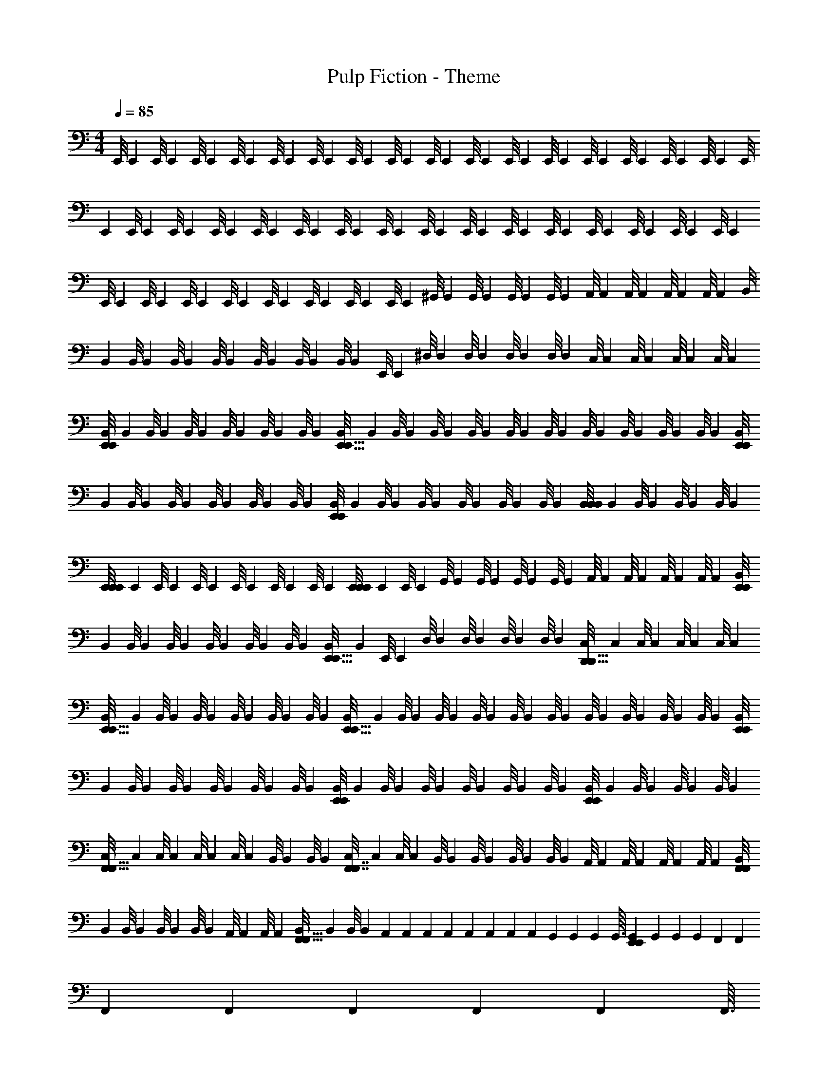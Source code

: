 X: 1
T: Pulp Fiction - Theme
Z: ABC Generated by Starbound Composer
L: 1/4
M: 4/4
Q: 1/4=85
K: C
[z/32E,,/8] [z3/32E,,25/224] [z/56E,,/8] [z3/28E,,17/126] [z/36E,,/8] [z7/72E,,29/252] [z/56E,,/8] [z3/28E,,31/224] [z/32E,,/8] [z3/32E,,25/224] [z/56E,,/8] [z3/28E,,17/126] [z/36E,,/8] [z7/72E,,29/252] [z/56E,,/8] [z3/28E,,31/224] [z/32E,,/8] [z3/32E,,25/224] [z/56E,,/8] [z3/28E,,17/126] [z/36E,,/8] [z7/72E,,29/252] [z/56E,,/8] [z3/28E,,31/224] [z/32E,,/8] [z3/32E,,25/224] [z/56E,,/8] [z3/28E,,17/126] [z/36E,,/8] [z7/72E,,29/252] [z/56E,,/8] [z3/28E,,31/224] [z/32E,,/8] [z3/32E,,25/224] [z/56E,,/8] [z3/28E,,17/126] [z/36E,,/8] [z7/72E,,29/252] [z/56E,,/8] [z3/28E,,31/224] [z/32E,,/8] [z3/32E,,25/224] [z/56E,,/8] [z3/28E,,17/126] [z/36E,,/8] [z7/72E,,29/252] [z/56E,,/8] [z3/28E,,31/224] [z/32E,,/8] [z3/32E,,25/224] [z/56E,,/8] [z3/28E,,17/126] [z/36E,,/8] [z7/72E,,29/252] [z/56E,,/8] [z3/28E,,31/224] [z/32E,,/8] [z3/32E,,25/224] [z/56E,,/8] [z3/28E,,17/126] [z/36E,,/8] [z7/72E,,29/252] [z/56E,,/8] [z3/28E,,31/224] 
[z/32E,,/8] [z3/32E,,25/224] [z/56E,,/8] [z3/28E,,17/126] [z/36E,,/8] [z7/72E,,29/252] [z/56E,,/8] [z3/28E,,31/224] [z/32E,,/8] [z3/32E,,25/224] [z/56E,,/8] [z3/28E,,17/126] [z/36E,,/8] [z7/72E,,29/252] [z/56E,,/8] [z3/28E,,31/224] [z/32^G,,/8] [z3/32G,,25/224] [z/56G,,/8] [z3/28G,,17/126] [z/36G,,/8] [z7/72G,,29/252] [z/56G,,/8] [z3/28G,,31/224] [z/32A,,/8] [z3/32A,,25/224] [z/56A,,/8] [z3/28A,,17/126] [z/36A,,/8] [z7/72A,,29/252] [z/56A,,/8] [z3/28A,,31/224] [z/32B,,/8] [z3/32B,,25/224] [z/56B,,/8] [z3/28B,,17/126] [z/36B,,/8] [z7/72B,,29/252] [z/56B,,/8] [z3/28B,,31/224] [z/32B,,/8] [z3/32B,,25/224] [z/56B,,/8] [z3/28B,,17/126] [z/36B,,/8] [z7/72B,,29/252] [z/56E,,/8] [z3/28E,,31/224] [z/32^D,/8] [z3/32D,25/224] [z/56D,/8] [z3/28D,17/126] [z/36D,/8] [z7/72D,29/252] [z/56D,/8] [z3/28D,31/224] [z/32C,/8] [z3/32C,25/224] [z/56C,/8] [z3/28C,17/126] [z/36C,/8] [z7/72C,29/252] [z/56C,/8] [z3/28C,31/224] 
[z/32B,,/8E,,9/20E,,9/20] [z3/32B,,25/224] [z/56B,,/8] [z3/28B,,17/126] [z/36B,,/8] [z7/72B,,29/252] [z/56B,,/8] [z3/28B,,31/224] [z/32B,,/8] [z3/32B,,25/224] [z/56B,,/8] [z3/28B,,17/126] [z/36B,,/8E,,13/32E,,13/32] [z7/72B,,29/252] [z/56B,,/8] [z3/28B,,31/224] [z/32B,,/8] [z3/32B,,25/224] [z/56B,,/8] [z3/28B,,17/126] [z/36B,,/8] [z7/72B,,29/252] [z/56B,,/8] [z3/28B,,31/224] [z/32B,,/8] [z3/32B,,25/224] [z/56B,,/8] [z3/28B,,17/126] [z/36B,,/8] [z7/72B,,29/252] [z/56B,,/8] [z3/28B,,31/224] [z/32B,,/8E,,5/14E,,5/14] [z3/32B,,25/224] [z/56B,,/8] [z3/28B,,17/126] [z/36B,,/8] [z7/72B,,29/252] [z/56B,,/8] [z3/28B,,31/224] [z/32B,,/8] [z3/32B,,25/224] [z/56B,,/8] [z3/28B,,17/126] [z/36B,,/8E,,23/28E,,23/28] [z7/72B,,29/252] [z/56B,,/8] [z3/28B,,31/224] [z/32B,,/8] [z3/32B,,25/224] [z/56B,,/8] [z3/28B,,17/126] [z/36B,,/8] [z7/72B,,29/252] [z/56B,,/8] [z3/28B,,31/224] [z/32B,,/8B,,19/28B,,19/28] [z3/32B,,25/224] [z/56B,,/8] [z3/28B,,17/126] [z/36B,,/8] [z7/72B,,29/252] [z/56B,,/8] [z3/28B,,31/224] 
[z/32E,,/8E,,5/12E,,5/12] [z3/32E,,25/224] [z/56E,,/8] [z3/28E,,17/126] [z/36E,,/8] [z7/72E,,29/252] [z/56E,,/8] [z3/28E,,31/224] [z/32E,,/8] [z3/32E,,25/224] [z/56E,,/8] [z3/28E,,17/126] [z/36E,,/8E,,11/28E,,11/28] [z7/72E,,29/252] [z/56E,,/8] [z3/28E,,31/224] [z/32G,,/8] [z3/32G,,25/224] [z/56G,,/8] [z3/28G,,17/126] [z/36G,,/8] [z7/72G,,29/252] [z/56G,,/8] [z3/28G,,31/224] [z/32A,,/8] [z3/32A,,25/224] [z/56A,,/8] [z3/28A,,17/126] [z/36A,,/8] [z7/72A,,29/252] [z/56A,,/8] [z3/28A,,31/224] [z/32B,,/8E,,5/14E,,5/14] [z3/32B,,25/224] [z/56B,,/8] [z3/28B,,17/126] [z/36B,,/8] [z7/72B,,29/252] [z/56B,,/8] [z3/28B,,31/224] [z/32B,,/8] [z3/32B,,25/224] [z/56B,,/8] [z3/28B,,17/126] [z/36B,,/8E,,11/16E,,11/16] [z7/72B,,29/252] [z/56E,,/8] [z3/28E,,31/224] [z/32D,/8] [z3/32D,25/224] [z/56D,/8] [z3/28D,17/126] [z/36D,/8] [z7/72D,29/252] [z/56D,/8] [z3/28D,31/224] [z/32C,/8D,,9/16D,,9/16] [z3/32C,25/224] [z/56C,/8] [z3/28C,17/126] [z/36C,/8] [z7/72C,29/252] [z/56C,/8] [z3/28C,31/224] 
[z/32B,,/8E,,15/32E,,15/32] [z3/32B,,25/224] [z/56B,,/8] [z3/28B,,17/126] [z/36B,,/8] [z7/72B,,29/252] [z/56B,,/8] [z3/28B,,31/224] [z/32B,,/8] [z3/32B,,25/224] [z/56B,,/8] [z3/28B,,17/126] [z/36B,,/8E,,13/32E,,13/32] [z7/72B,,29/252] [z/56B,,/8] [z3/28B,,31/224] [z/32B,,/8] [z3/32B,,25/224] [z/56B,,/8] [z3/28B,,17/126] [z/36B,,/8] [z7/72B,,29/252] [z/56B,,/8] [z3/28B,,31/224] [z/32B,,/8] [z3/32B,,25/224] [z/56B,,/8] [z3/28B,,17/126] [z/36B,,/8] [z7/72B,,29/252] [z/56B,,/8] [z3/28B,,31/224] [z/32B,,/8E,,11/28E,,11/28] [z3/32B,,25/224] [z/56B,,/8] [z3/28B,,17/126] [z/36B,,/8] [z7/72B,,29/252] [z/56B,,/8] [z3/28B,,31/224] [z/32B,,/8] [z3/32B,,25/224] [z/56B,,/8] [z3/28B,,17/126] [z/36B,,/8E,,/E,,/] [z7/72B,,29/252] [z/56B,,/8] [z3/28B,,31/224] [z/32B,,/8] [z3/32B,,25/224] [z/56B,,/8] [z3/28B,,17/126] [z/36B,,/8] [z7/72B,,29/252] [z/56B,,/8] [z3/28B,,31/224] [z/32B,,/8E,,5/24E,,5/24] [z3/32B,,25/224] [z/56B,,/8] [z3/28B,,17/126] [z/36B,,/8] [z7/72B,,29/252] [z/56B,,/8] [z3/28B,,31/224] 
[z/32C,/8F,,15/32F,,15/32] [z3/32C,25/224] [z/56C,/8] [z3/28C,17/126] [z/36C,/8] [z7/72C,29/252] [z/56C,/8] [z3/28C,31/224] [z/32B,,/8] [z3/32B,,25/224] [z/56B,,/8] [z3/28B,,17/126] [z/36C,/8F,,7/16F,,7/16] [z7/72C,29/252] [z/56C,/8] [z3/28C,31/224] [z/32B,,/8] [z3/32B,,25/224] [z/56B,,/8] [z3/28B,,17/126] [z/36B,,/8] [z7/72B,,29/252] [z/56B,,/8] [z3/28B,,31/224] [z/32A,,/8] [z3/32A,,25/224] [z/56A,,/8] [z3/28A,,17/126] [z/36A,,/8] [z7/72A,,29/252] [z/56A,,/8] [z3/28A,,31/224] [z/32B,,/8F,,3/7F,,3/7] [z3/32B,,25/224] [z/56B,,/8] [z3/28B,,17/126] [z/36B,,/8] [z7/72B,,29/252] [z/56B,,/8] [z3/28B,,31/224] [z/32A,,/8] [z3/32A,,25/224] [z/56A,,/8] [z3/28A,,17/126] [z/36B,,/8F,,19/32F,,19/32] [z7/72B,,29/252] [z/56B,,/8] [z3/28B,,31/224] [z/32A,,/12] [z5/96A,,17/224] [z/42A,,/12] [z5/84A,,9/112] [z/48A,,/12] [z/16A,,13/144] [z/36A,,/12] [z/18A,,5/63] [z/42G,,/12] [z5/84G,,9/112] [z/48G,,/12] [z/16G,,3/32] [z/32G,,/12E,,4/7E,,4/7] [z5/96G,,17/224] [z/42G,,/12] [z5/84G,,9/112] [z/48F,,/12] [z/16F,,13/144] [z/36F,,/12] [z/18F,,5/63] [z/42F,,/12] [z5/84F,,9/112] [z/48F,,/12] [z/16F,,3/32] 
[z/32G,,/8G,,13/24G,,13/24] [z3/32G,,25/224] [z/56G,,/8] [z3/28G,,17/126] [z/36G,,/8] [z7/72G,,29/252] [z/56G,,/8] [z3/28G,,31/224] [z/32G,,/8] [z3/32G,,25/224] [z/56G,,/8] [z3/28G,,17/126] [z/36G,,/8G,,23/36G,,23/36] [z7/72G,,29/252] [z/56G,,/8] [z3/28G,,31/224] [z/32G,,/8] [z3/32G,,25/224] [z/56G,,/8] [z3/28G,,17/126] [z/36G,,/8] [z7/72G,,29/252] [z/56G,,/8] [z3/28G,,31/224] [z/32G,,/8] [z3/32G,,25/224] [z/56G,,/8] [z3/28G,,17/126] [z/36G,,/8] [z7/72G,,29/252] [z/56G,,/8] [z3/28G,,31/224] [z/32G,,/8G,,15/32G,,15/32] [z3/32G,,25/224] [z/56G,,/8] [z3/28G,,17/126] [z/36G,,/8] [z7/72G,,29/252] [z/56G,,/8] [z3/28G,,31/224] [z/32G,,/8] [z3/32G,,25/224] [z/56G,,/8] [z3/28G,,17/126] [z/36G,,/8G,,5/4G,,5/4] [z7/72G,,29/252] [z/56G,,/8] [z3/28G,,31/224] [z/32G,,/8] [z3/32G,,25/224] [z/56G,,/8] [z3/28G,,17/126] [z/36G,,/8] [z7/72G,,29/252] [z/56G,,/8] [z3/28G,,31/224] [z/32G,,/8] [z3/32G,,25/224] [z/56G,,/8] [z3/28G,,17/126] [z/36G,,/8] [z7/72G,,29/252] [z/56G,,/8] [z3/28G,,31/224] 
[z/32C,/8F,,15/32F,,15/32] [z3/32C,25/224] [z/56C,/8] [z3/28C,17/126] [z/36C,/8] [z7/72C,29/252] [z/56C,/8] [z3/28C,31/224] [z/32B,,/8] [z3/32B,,25/224] [z/56B,,/8] [z3/28B,,17/126] [z/36C,/8F,,2/3F,,2/3] [z7/72C,29/252] [z/56C,/8] [z3/28C,31/224] [z/32B,,/8] [z3/32B,,25/224] [z/56B,,/8] [z3/28B,,17/126] [z/36B,,/8] [z7/72B,,29/252] [z/56B,,/8] [z3/28B,,31/224] [z/32A,,/8] [z3/32A,,25/224] [z/56A,,/8] [z3/28A,,17/126] [z/36A,,/8] [z7/72A,,29/252] [z/56A,,/8] [z3/28A,,31/224] [z/32B,,/8F,,/F,,/] [z3/32B,,25/224] [z/56B,,/8] [z3/28B,,17/126] [z/36B,,/8] [z7/72B,,29/252] [z/56B,,/8] [z3/28B,,31/224] [z/32A,,/8] [z3/32A,,25/224] [z/56A,,/8] [z3/28A,,17/126] [z/36B,,/8F,,9/14F,,9/14] [z7/72B,,29/252] [z/56B,,/8] [z3/28B,,31/224] [z/32A,,/12] [z5/96A,,17/224] [z/42A,,/12] [z5/84A,,9/112] [z/48A,,/12] [z/16A,,13/144] [z/36A,,/12] [z/18A,,5/63] [z/42G,,/12] [z5/84G,,9/112] [z/48G,,/12] [z/16G,,3/32] [z/32G,,/12D,,/D,,/] [z5/96G,,17/224] [z/42G,,/12] [z5/84G,,9/112] [z/48F,,/12] [z/16F,,13/144] [z/36F,,/12] [z/18F,,5/63] [z/42F,,/12] [z5/84F,,9/112] [z/48F,,/12] [z/16F,,3/32] 
[z/32E,,/8E,,9/14E,,9/14] [z3/32E,,25/224] [z/56E,,/8] [z3/28E,,17/126] [z/36E,,/8] [z7/72E,,29/252] [z/56E,,/8] [z3/28E,,31/224] [z/32E,,/8] [z3/32E,,25/224] [z/56E,,/8] [z3/28E,,17/126] [z/36E,,/8E,,9/14E,,9/14] [z7/72E,,29/252] [z/56E,,/8] [z3/28E,,31/224] [z/32E,,/8] [z3/32E,,25/224] [z/56E,,/8] [z3/28E,,17/126] [z/36E,,/8] [z7/72E,,29/252] [z/56E,,/8] [z3/28E,,31/224] [z/32E,,/8] [z3/32E,,25/224] [z/56E,,/8] [z3/28E,,17/126] [z/36E,,/8D,,7/32D,,7/32] [z7/72E,,29/252] [z/56E,,/8] [z3/28E,,31/224] [z/32E,,/8E,,17/32E,,17/32] E,,25/224 z5/14 [z/32B/8^F/8] [z3/32B25/224F25/224] [z/56_B/8=F/8] [z3/28B17/126F17/126] [z/36A/8E/8E,,19/28E,,19/28] [z7/72A29/252E29/252] [z/56^G/8^D/8] [z3/28G31/224D31/224] [z/32=G/8=D/8] [z3/32G25/224D25/224] [z/56^F/8^C/8] [z3/28F17/126C17/126] [z/36=F/8=C/8] [z7/72F29/252C29/252] [z/56E/8B,/8] [z3/28E31/224B,31/224] [z/32^D/8_B,/8] [z3/32D25/224B,25/224] [z/56=D/8A,/8] [z3/28D17/126A,17/126] [z/36^C/8^G,/8] [z7/72C29/252G,29/252] [z/56=C/8=G,/8] [z3/28C31/224G,31/224] 
[z/32E/8E,11/28E,11/28=B,/] [z3/32E25/224B,/] [z/56E/8] [z3/28E17/126] [z/36E/8] [z7/72E29/252] [z/56E/8] [z17/224E31/224] [z/32^G39/224G39/224B,135/224B,135/224] [z/32E/8E,/7E,/7E/6E/6] [z3/32E25/224] [z/56E/8] [z5/63E17/126] [z/36E,40/63E,40/63] [z/36E/8E,/4E/4E,/4E/4G3/10G3/10B,/] [z7/72E29/252B,/] [z/56E/8] [z3/28E31/224] [z/32G/8] [z3/32G25/224] [z/56G/8] [z3/28G17/126] [z/36G/8] [z7/72G29/252] [z/56G/8] [z17/224G31/224] [z/32E9/32E9/32E,5/16E,5/16B,11/32B,11/32G79/224G79/224] [z/32A/8] [z3/32A25/224] [z/56A/8] [z3/28A17/126] [z/36A/8] [z7/72A29/252] [z/56A/8] [z3/28A31/224] [z/32=B/8E,19/32E,19/32] [z3/32B25/224] [z/56B/8] [z3/28B17/126] [z/36B/8] [z7/72B29/252] [z/56B/8] [z2/35B31/224] [z/20G11/70G11/70E,29/180E,29/180E7/40E7/40B,27/140B,27/140] [z/32B/8] [z3/32B25/224] [z/56B/8] [z5/63B17/126] [z/36E,5/18E,5/18B,89/288B,89/288] [z/36B/8C7/32C7/32E/4E/4G9/32G9/32] [z/45B29/252] [z3/40E,117/160E,117/160] [z/56E/8] [z3/28E31/224] [z/32^d/8] [z3/32d25/224] [z/56d/8] [z3/28d17/126] [z/36d/8] [z7/72d29/252] [z/56d/8] [z17/224d31/224] [z/32F,,17/32F,,17/32] [z/32c/8E/4E/4G7/24G7/24E,3/10E,3/10B,5/14B,5/14] [z3/32c25/224] [z/56c/8] [z3/28c17/126] [z/36c/8] [z7/72c29/252] [z/56c/8] [z3/28c31/224] 
[z/32B/8E,,9/20E,,9/20] [z3/32B25/224] [z/56B/8] [z3/28B17/126] [z/36B/8] [z7/72B29/252] [z/56B/8] [z17/224B31/224] [z/32B,19/96B,19/96] [z/32G/8E/8G/8E/8B/8E,/7E,/7] [z3/32B25/224] [z/56B/8] [z17/224B17/126] [z/32E,/4E,/4B,31/96B,31/96] [z/36B/8E/4E/4E,,13/32E,,13/32] [z7/72B29/252G2/9G2/9] [z/56B/8] [z3/28B31/224] [z/32B/8] [z3/32B25/224] [z/56B/8] [z3/28B17/126] [z/36B/8] [z7/72B29/252] [z/56B/8] [z5/112B31/224] [z/80B,19/48B,19/48] [z/120E,3/10E,3/10] [z/24E7/24G7/24E7/24G7/24] [z/32B/8] [z3/32B25/224] [z/56B/8] [z3/28B17/126] [z/36B/8] [z7/72B29/252] [z/56B/8] [z3/28B31/224] [z/32B/8E,,5/14E,,5/14] [z3/32B25/224] [z/56B/8] [z3/28B17/126] [z/36B/8] [z7/72B29/252] [z/56B/8] [z3/28B31/224] [z/32B/8G5/32E5/32G5/32E5/32B,5/28B,5/28] [E,3/32E,3/32B25/224] [z/56B/8] [z3/28B17/126] [z/36B/8B,7/24B,7/24E,,23/28E,,23/28] [z/288B29/252E,2/9E,2/9] [z/96E7/32E7/32] [z/12G23/96G23/96] [z/56B/8] [z3/28B31/224] [z/32B/8] [z3/32B25/224] [z/56B/8] [z3/28B17/126] [z/36B/8] [z7/72B29/252] [z/56B/8] [z3/28B31/224] [z/32B/8G7/32G7/32E/4E,/4E/4E,/4B,5/16B,5/16B,,19/28B,,19/28] [z3/32B25/224] [z/56B/8] [z3/28B17/126] [z/36B/8] [z7/72B29/252] [z/56B/8] [z3/28B31/224] 
[z/32E/8E,,5/12E,,5/12] [z3/32E25/224] [z/56E/8] [z3/28E17/126] [z/36E/8] [z7/72E29/252] [z/56E/8] [z17/224E31/224] [z/32G11/96G11/96E31/224E31/224] [z/32E,3/32E,3/32E/8B,/7B,/7] [z3/32E25/224] [z/56E/8] [z5/63E17/126] [z/36E,53/288E,53/288B,41/180B,41/180] [z/36E/8E,,11/28E,,11/28] [z/288E29/252E55/288E55/288] [z3/32G17/96G17/96] [z/56E/8] [z3/28E31/224] [z/32G/8] [z3/32G25/224] [z/56G/8] [z3/28G17/126] [z/36G/8] [z7/72G29/252] [z/56G/8] [z3/28G31/224] [z/32A/8B,5/18B,5/18] [z3/32A25/224E,17/96E,17/96E3/16G3/16E3/16G3/16] [z/56A/8] [z3/28A17/126] [z/36A/8] [z7/72A29/252] [z/56A/8] [z3/28A31/224] [z/32B/8E,,5/14E,,5/14] [z3/32B25/224] [z/56B/8] [z3/28B17/126] [z/36B/8] [z7/72B29/252] [z/56B/8] [z17/224B31/224] [z/32G31/224G31/224E5/32E5/32B,39/224B,39/224] [z/32E,3/32E,3/32B/8] [z3/32B25/224] [z/56B/8] [z3/28B17/126] [z/36B/8E,5/28E,5/28B,7/32B,7/32E,,11/16E,,11/16] [z/288B29/252E31/180E31/180] [z3/32G3/16G3/16] [z/56E/8] [z3/28E31/224] [z/32d/8] [z3/32d25/224] [z/56d/8] [z3/28d17/126] [z/36d/8] [z7/72d29/252] [z/56d/8] [z3/28d31/224] [z/32c/8G5/28G5/28E,3/16E,3/16E/5E/5B,5/18B,5/18D,,9/16D,,9/16] [z3/32c25/224] [z/56c/8] [z3/28c17/126] [z/36c/8] [z7/72c29/252] [z/56c/8] [z3/28c31/224] 
[z/32B/8E,,15/32E,,15/32] [z3/32B25/224] [z/56B/8] [z3/28B17/126] [z/36B/8] [z7/72B29/252] [z/56B/8] [z17/224B31/224] [z/32G/8E,/8G/8E,/8E31/224E31/224B,5/32B,5/32] [z/32B/8] [z3/32B25/224] [z/56B/8] [z17/224B17/126] [z/288E,5/32E,5/32] [z/36B,43/252B,43/252] [z/36C/8C/8B/8G5/28G5/28E3/16E3/16E,,13/32E,,13/32] [z7/72B29/252] [z/56B/8] [z3/28B31/224] [z/32B/8] [z3/32B25/224] [z/56B/8] [z3/28B17/126] [z/36B/8] [z7/72B29/252] [z/56B/8] [z3/28B31/224] [z/32B/8E,5/28E,5/28B,/4B,/4] [z3/32B25/224E27/160E27/160G17/96G17/96] [z/56B/8] [z3/28B17/126] [z/36B/8] [z7/72B29/252] [z/56B/8] [z3/28B31/224] [z/32B/8E,,11/28E,,11/28] [z3/32B25/224] [z/56B/8] [z3/28B17/126] [z/36B/8] [z7/72B29/252] [z/56B/8] [z5/112B31/224] [z/80G7/48E7/48G7/48E7/48B,25/144B,25/144] [z/20E,17/140E,17/140] [z/32B/8] [z3/32B25/224] [z/56B/8] [z2/35B17/126] [z3/160B,43/160B,43/160] [z/288E,19/96E,19/96] [z/36E53/288E53/288] [z/36B/8G5/28G5/28E,,/E,,/] [z7/72B29/252] [z/56B/8] [z3/28B31/224] [z/32B/8] [z3/32B25/224] [z/56B/8] [z3/28B17/126] [z/36B/8] [z7/72B29/252] [z/56B/8] [z3/28B31/224] [z/32B/8E,,5/24E,,5/24E7/32E7/32G2/9G2/9] [z3/32B25/224E,3/16E,3/16B,55/288B,55/288] [z/56B/8] [z3/28B17/126] [z/36B/8] [z7/72B29/252] [z/56B/8] [z3/28B31/224] 
[z/32c/8F,,15/32F,,15/32] [z3/32c25/224] [z/56c/8] [z3/28c17/126] [z/36c/8] [z7/72c29/252] [z/56c/8] [z2/35c31/224] [z/120F7/40F7/40F,33/160F,33/160C93/160C93/160] [z/24A/6A/6] [z/32B/8] [z3/32B25/224] [z/56B/8] [z5/112B17/126] [z/32F,5/16F,5/16] [z/32A9/32A9/32F5/16F5/16] [z/36c/8F,,7/16F,,7/16] [z7/72c29/252] [z/56c/8] [z3/28c31/224] [z/32B/8] [z3/32B25/224] [z/56B/8] [z3/28B17/126] [z/36B/8] [z7/72B29/252] [z/56B/8] [z2/35B31/224] [z/120F3/10F3/10C53/160C53/160] [z/24F,7/24F,7/24A23/72A23/72] [z/32A/8] [z3/32A25/224] [z/56A/8] [z3/28A17/126] [z/36A/8] [z7/72A29/252] [z/56A/8] [z3/28A31/224] [z/32B/8F,,3/7F,,3/7] [z3/32B25/224] [z/56B/8] [z3/28B17/126] [z/36B/8] [z7/72B29/252] [z/56B/8] [z3/28B31/224] [z/32A/8F/6F/6C5/28A5/28C5/28A5/28] [z3/32A25/224F,5/32F,5/32] [z/56A/8] [z3/28A17/126] [z/36B/8C11/32C11/32F,5/14F,5/14F,,19/32F,,19/32] [z/288B29/252] [z/96F65/224F65/224] [z/12A47/168A47/168] [z/56B/8] [z3/28B31/224] [z/32A/12] [z5/96A17/224] [z/42A/12] [z5/84A9/112] [z/48A/12] [z/16A13/144] [z/36A/12] [z/18A5/63] [z/42G/12] [z5/84G9/112] [z/48G/12] [z/16G3/32] [z/32G/12F7/24F7/24C9/28C9/28E,,4/7E,,4/7] [z5/96G17/224A9/32A9/32F,29/96F,29/96] [z/42G/12] [z5/84G9/112] [z/48F/12] [z/16F13/144] [z/36F/12] [z/18F5/63] [z/42F/12] [z5/84F9/112] [z/48F/12] [z/16F3/32] 
[z/32G/8G,,13/24G,,13/24] [z3/32G25/224] [z/56G/8] [z3/28G17/126] [z/36G/8] [z7/72G29/252] [z/56G/8] [z11/168G31/224] [z/96B19/96B19/96E13/24E13/24] [z/32G41/288G41/288E,3/16E,3/16B,93/160B,93/160] [z/32G/8] [z3/32G25/224] [z/56G/8] [z2/35G17/126] [z3/160E,43/160E,43/160] [z/288B/4B/4] [z/36G5/18G5/18] [z/36G/8G,,23/36G,,23/36] [z7/72G29/252] [z/56G/8] [z3/28G31/224] [z/32G/8] [z3/32G25/224] [z/56G/8] [z3/28G17/126] [z/36G/8] [z7/72G29/252] [z/56G/8] [z17/224G31/224] [z/32E5/16E5/16E,11/32G11/32E,11/32G11/32B,87/224B,87/224] [z/32G/8] [z3/32G25/224] [z/56G/8] [z3/28G17/126] [z/36G/8] [z7/72G29/252] [z/56G/8] [z3/28G31/224] [z/32G/8G,,15/32G,,15/32] [z3/32G25/224] [z/56G/8] [z3/28G17/126] [z/36G/8] [z7/72G29/252] [z/56G/8] [z11/168G31/224] [z/96E31/168G31/168E31/168G31/168B,5/24B,5/24] [z/32E,39/224E,39/224] [z/32G/8] [z3/32G25/224] [z/56G/8] [z5/63G17/126] [z/36B,97/252B,97/252] [z/36G/8E,9/32E,9/32E7/24E7/24G/3G/3G,,5/4G,,5/4] [z7/72G29/252] [z/56G/8] [z3/28G31/224] [z/32G/8] [z3/32G25/224] [z/56G/8] [z3/28G17/126] [z/36G/8] [z7/72G29/252] [z/56G/8] [z17/224G31/224] [z/32B,87/224B,87/224G13/32G13/32E121/288E121/288] [z/32G/8E,5/14E,5/14] [z3/32G25/224] [z/56G/8] [z3/28G17/126] [z/36G/8] [z7/72G29/252] [z/56G/8] [z3/28G31/224] 
[z/32c/8F,,15/32F,,15/32] [z3/32c25/224] [z/56c/8] [z3/28c17/126] [z/36c/8] [z7/72c29/252] [z/56c/8] [z2/35c31/224] [z/120F7/40F7/40F,33/160F,33/160C93/160C93/160] [z/24A/6A/6] [z/32B/8] [z3/32B25/224] [z/56B/8] [z5/112B17/126] [z/32F,5/16F,5/16] [z/32A9/32A9/32F5/16F5/16] [z/36c/8F,,2/3F,,2/3] [z7/72c29/252] [z/56c/8] [z3/28c31/224] [z/32B/8] [z3/32B25/224] [z/56B/8] [z3/28B17/126] [z/36B/8] [z7/72B29/252] [z/56B/8] [z2/35B31/224] [z/120F3/10F3/10C53/160C53/160] [z/24F,7/24F,7/24A23/72A23/72] [z/32A/8] [z3/32A25/224] [z/56A/8] [z3/28A17/126] [z/36A/8] [z7/72A29/252] [z/56A/8] [z3/28A31/224] [z/32B/8F,,/F,,/] [z3/32B25/224] [z/56B/8] [z3/28B17/126] [z/36B/8] [z7/72B29/252] [z/56B/8] [z3/28B31/224] [z/32A/8F/6F/6C5/28A5/28C5/28A5/28] [z3/32A25/224F,5/32F,5/32] [z/56A/8] [z3/28A17/126] [z/36B/8C11/32C11/32F,5/14F,5/14F,,9/14F,,9/14] [z/288B29/252] [z/96F65/224F65/224] [z/12A47/168A47/168] [z/56B/8] [z3/28B31/224] [z/32A/12] [z5/96A17/224] [z/42A/12] [z5/84A9/112] [z/48A/12] [z/16A13/144] [z/36A/12] [z/18A5/63] [z/42G/12] [z5/84G9/112] [z/48G/12] [z/16G3/32] [z/32G/12F7/24F7/24C9/28C9/28D,,/D,,/] [z5/96G17/224A9/32A9/32F,29/96F,29/96] [z/42G/12] [z5/84G9/112] [z/48F/12] [z/16F13/144] [z/36F/12] [z/18F5/63] [z/42F/12] [z5/84F9/112] [z/48F/12] [z/16F3/32] 
[z/32E,,9/14E,,9/14E3B,3] [z41/96E3B,3] [z/96B19/96B19/96E13/24E13/24] [G41/288G41/288E,3/16E,3/16B,93/160B,93/160] z4/45 [z3/160E,43/160E,43/160] [z/288B/4B/4] [z/36G5/18G5/18] [E,,9/14E,,9/14] z17/224 [z9/32E5/16E5/16E,11/32G11/32E,11/32G11/32B,87/224B,87/224] [D,,7/32D,,7/32] z/32 [z/4E,,17/32E,,17/32] [z5/24E9/28] [z/96E31/168G31/168E31/168G31/168B,5/24B,5/24] [z/32E,39/224E,39/224] [z2/9^D7/24] [z/36B,97/252B,97/252] [E/4E,9/32E,9/32E7/24E7/24G/3G/3E,,19/28E,,19/28] [z/4F5/14] ^F7/32 [z/32B,87/224B,87/224G13/32G13/32E121/288E121/288] [z/4=G/3E,5/14E,5/14] ^G7/32 z/32 
[A,,5/12A,,5/12A24/7] z/12 [A5/32A5/32A,11/20A,11/20E19/32E19/32] z3/32 [A9/32A9/32A,,17/36A,,17/36] z15/32 [A,/3A/3A,/3A/3E5/14E5/14] z/6 [z/A,,13/24A,,13/24] [E/6E/6A5/28A5/28A,/A,/] z/12 [E/4E/4A5/16A5/16A,,7/10A,,7/10] z/ [z/4A9/32A9/32A,9/28A,9/28E/3E/3G11/32B,,9/14B,,9/14] [z/4A9/32] 
[=G,,9/20G,,9/20B7/] z/20 [=D5/28D5/28=G3/16G3/16G,/G,/] z/14 [D/4D/4G9/32G9/32G,,5/14G,,5/14] z/ [G,5/18G5/18G,5/18G5/18D7/24D7/24] z2/9 [G,,5/14G,,5/14] z/7 [G/6G/6D5/28D5/28G,5/24G,5/24] z/12 [G,9/32D9/32G,9/32D9/32G5/16G5/16G,,27/32G,,27/32] z15/32 [C,/4C,/4D5/18D5/18G7/24G7/24A5/16G,9/28G,9/28=D,5/14D,5/14] [z/4B9/32] 
[z/F,,11/20F,,11/20c3/] [=F5/32F5/32A/6A/6C/5C/5F,17/32F,17/32] z3/32 [F9/32A9/32F9/32A9/32C7/24C7/24F,,13/36F,,13/36] z15/32 [z/4F,5/16F5/16F,5/16F5/16B/3A/3A/3C11/32C11/32] [z/4c11/32] [F,,11/28F,,11/28d45/32] z3/28 [F,/7F/7F,/7F/7C5/32C5/32A/6A/6] z3/28 [F/3A/3F/3A/3F,11/32C11/32F,11/32C11/32F,,2/3F,,2/3] z5/12 [F/4F/4C7/24C7/24A3/10F,3/10A3/10F,3/10D,,7/12D,,7/12d11/18] z/4 
[E,,/E,,/e79/20] [^G/5G/5E,4/7E,4/7E5/8E5/8B,21/32B,21/32] z/20 [G3/10G3/10E,,/E,,/] z9/20 [E,11/32E,11/32G5/14G5/14E7/18E7/18B,9/20B,9/20] z5/32 [E,,15/32E,,15/32] z/32 [E5/28E,5/28E5/28E,5/28G5/24G5/24B,17/28B,17/28] z/14 [E/4E,/4E/4E,/4G5/16G5/16E,,19/32E,,19/32] z/ [E,7/24E,7/24G9/28B,9/28G9/28B,9/28E/3E/3] z5/24 
[z/4F,,11/28F,,11/28] [z/4f/3] [F5/32F5/32A/6A/6C/5C/5e/3F,17/32F,17/32] z3/32 [z/4F9/32A9/32F9/32A9/32C7/24C7/24f/3F,,9/16F,,9/16] [z/e9/16] [F,5/16F5/16F,5/16F5/16A/3A/3C11/32C11/32=d17/32] z3/16 [F,,11/24F,,11/24e/] z/24 [F,/7F/7F,/7F/7C5/32C5/32A/6A/6d/3] z3/28 [z/4e9/28F/3A/3F/3A/3F,11/32C11/32F,11/32C11/32F,,5/8F,,5/8] [z/d2/3] [z/6F/4F/4C7/24C7/24A3/10F,3/10A3/10F,3/10^C,,11/20C,,11/20] c/3 
[E,,7/16E,,7/16B115/32] z/16 [G/5G/5E,4/7E,4/7E5/8E5/8B,21/32B,21/32] z/20 [G3/10G3/10E,,3/8E,,3/8] z9/20 [z/4E,11/32E,11/32G5/14G5/14E7/18E7/18B,9/20B,9/20] [D,,3/16D,,3/16] z/16 [E,,5/12E,,5/12] z/12 [E5/28E,5/28E5/28E,5/28G5/24G5/24B,17/28B,17/28] z/14 [E/4E,/4E/4E,/4G5/16G5/16E,,11/24E,,11/24] z/ [E,7/24E,7/24G9/28B,9/28G9/28B,9/28E/3E/3] z5/24 
[F,,5/12F,,5/12c/] z/12 [F5/32F5/32A/6A/6C/5C/5B5/16F,17/32F,17/32] z3/32 [z/4F9/32A9/32F9/32A9/32C7/24C7/24c3/10F,,5/8F,,5/8] [z/B4/7] [F,5/16F5/16F,5/16F5/16A/3A/3C11/32C11/32A19/32] z3/16 [^F,,/5F,,/5B15/32=F,,17/32F,,17/32] z3/10 [F,/7F/7F,/7F/7C5/32C5/32A/6A/6A3/8] z3/28 [z/4F/3A/3F/3A/3F,11/32C11/32F,11/32C11/32B5/14F,,17/24F,,17/24] [z/3A15/32] [z/6G7/12] [z/6F/4F/4C7/24C7/24A3/10F,3/10A3/10F,3/10D,,9/20D,,9/20] [z/3F41/96] 
[E,,/E,,/] [G/5G/5E,4/7E,4/7E5/8E5/8B,21/32B,21/32] z/20 [G3/10G3/10E,,/E,,/] z9/20 [E,11/32E,11/32G5/14G5/14E7/18E7/18B,9/20B,9/20] z5/32 [z/4E,,7/16E,,7/16] E/12 z/6 [E5/28E,5/28E5/28E,5/28G5/24G5/24^D7/24B,17/28B,17/28] z/14 [E/4E/4E,/4E/4E,/4G5/16G5/16E,,17/28E,,17/28] [z/4F5/14] ^F7/32 z/32 [z/4E,,5/18E,,5/18E,7/24E,7/24G9/28B,9/28G9/28B,9/28=G/3E/3E/3] ^G7/32 z/32 
[z/32A,,/8A] [z3/32A,,25/224] [z/56A,,/8] [z3/28A,,17/126] [z/36A,,/8] [z7/72A,,29/252] [z/56A,,/8] [z3/28A,,31/224] [z/32A,,/8] [z3/32A,,25/224] [z/56A,,/8] [z3/28A,,17/126] [z/36A,,/8] [z7/72A,,29/252] [z/56A,,/8] [z3/28A,,31/224] [z/32A,,/8] [z3/32A,,25/224] [z/56A,,/8] [z3/28A,,17/126] [z/36A,,/8] [z7/72A,,29/252] [z/56A,,/8] [z3/28A,,31/224] [z/32A,,/8] [z3/32A,,25/224] [z/56A,,/8] [z3/28A,,17/126] [z/36A,,/8] [z7/72A,,29/252] [z/56A,,/8] [z3/28A,,31/224] [z/32A,,/8] [z3/32A,,25/224] [z/56A,,/8] [z3/28A,,17/126] [z/36A,,/8] [z7/72A,,29/252] [z/56A,,/8] [z3/28A,,31/224] [z/32A,,/8] [z3/32A,,25/224] [z/56A,,/8] [z3/28A,,17/126] [z/36A,,/8] [z7/72A,,29/252] [z/56A,,/8] [z3/28A,,31/224] [z/32A,,/8] [z3/32A,,25/224] [z/56A,,/8] [z3/28A,,17/126] [z/36A,,/8] [z7/72A,,29/252] [z/56A,,/8] [z3/28A,,31/224] [z/32^G,,/8] [z3/32G,,25/224] [z/56G,,/8] [z3/28G,,17/126] [z/36A,,/8] [z7/72A,,29/252] [z/56A,,/8] [z3/28A,,31/224] 
[z/32B,,/8] [z3/32B,,25/224] [z/56B,,/8] [z3/28B,,17/126] [z/36B,,/8] [z7/72B,,29/252] [z/56B,,/8] [z3/28B,,31/224] [z/32B,,/8] [z3/32B,,25/224] [z/56B,,/8] [z3/28B,,17/126] [z/36B,,/8] [z7/72B,,29/252] [z/56B,,/8] [z3/28B,,31/224] [z/32B,,/8] [z3/32B,,25/224] [z/56B,,/8] [z3/28B,,17/126] [z/36B,,/8] [z7/72B,,29/252] [z/56B,,/8] [z3/28B,,31/224] [z/32B,,/8] [z3/32B,,25/224] [z/56B,,/8] [z3/28B,,17/126] [z/36B,,/8] [z7/72B,,29/252] [z/56B,,/8] [z3/28B,,31/224] [z/32B,,/8] [z3/32B,,25/224] [z/56B,,/8] [z3/28B,,17/126] [z/36B,,/8] [z7/72B,,29/252] [z/56B,,/8] [z3/28B,,31/224] [z/32B,,/8] [z3/32B,,25/224] [z/56B,,/8] [z3/28B,,17/126] [z/36B,,/8] [z7/72B,,29/252] [z/56B,,/8] [z3/28B,,31/224] [z/32B,,/8] [z3/32B,,25/224] [z/56B,,/8] [z3/28B,,17/126] [z/36B,,/8] [z7/72B,,29/252] [z/56B,,/8] [z3/28B,,31/224] [z/32A,,/8] [z3/32A,,25/224] [z/56A,,/8] [z3/28A,,17/126] [z/36B,,/8] [z7/72B,,29/252] [z/56B,,/8] [z3/28B,,31/224] 
[z/32C,/8] [z3/32C,25/224] [z/56C,/8] [z3/28C,17/126] [z/36C,/8] [z7/72C,29/252] [z/56C,/8] [z3/28C,31/224] [z/32C,/8] [z3/32C,25/224] [z/56C,/8] [z3/28C,17/126] [z/36C,/8] [z7/72C,29/252] [z/56C,/8] [z3/28C,31/224] [z/32C,/8] [z3/32C,25/224] [z/56C,/8] [z3/28C,17/126] [z/36C,/8] [z7/72C,29/252] [z/56C,/8] [z3/28C,31/224] [z/32B,,/8] [z3/32B,,25/224] [z/56B,,/8] [z3/28B,,17/126] [z/36C,/8] [z7/72C,29/252] [z/56C,/8] [z3/28C,31/224] [z/32^D,/8] [z3/32D,25/224] [z/56D,/8] [z3/28D,17/126] [z/36D,/8] [z7/72D,29/252] [z/56D,/8] [z3/28D,31/224] [z/32D,/8] [z3/32D,25/224] [z/56D,/8] [z3/28D,17/126] [z/36D,/8] [z7/72D,29/252] [z/56D,/8] [z3/28D,31/224] [z/32D,/8] [z3/32D,25/224] [z/56D,/8] [z3/28D,17/126] [z/36D,/8] [z7/72D,29/252] [z/56D,/8] [z3/28D,31/224] [z/32B,,/8] [z3/32B,,25/224] [z/56B,,/8] [z3/28B,,17/126] [z/36B,,/8] [z7/72B,,29/252] [z/56B,,/8] [z3/28B,,31/224] 
[z/32E,/8E,,/E,,/] [z3/32E,25/224] [z/56E,/8] [z3/28E,17/126] [z/36E,/8] [z7/72E,29/252] [z/56E,/8] [z3/28E,31/224] [z/32E,/8G/5G/5E,4/7E,4/7E5/8E5/8B,21/32B,21/32] [z3/32E,25/224] [z/56E,/8] [z3/28E,17/126] [z/36E,/8G3/10G3/10E,,/E,,/] [z7/72E,29/252] [z/56E,/8] [z3/28E,31/224] [z/32E,/8] [z3/32E,25/224] [z/56E,/8] [z3/28E,17/126] [z/36E,/8] [z7/72E,29/252] [z/56E,/8] [z3/28E,31/224] [z/32E,/8E,11/32E,11/32G5/14G5/14E7/18E7/18B,9/20B,9/20] [z3/32E,25/224] [z/56E,/8] [z3/28E,17/126] [z/36E,/8] [z7/72E,29/252] [z/56E,/8] [z3/28E,31/224] [z/32E,/8E,,15/32E,,15/32] [z3/32E,25/224] [z/56E,/8] [z3/28E,17/126] [z/36E,/8] [z7/72E,29/252] [z/56E,/8] [z3/28E,31/224] [z/32E,/8E5/28E,5/28E5/28E,5/28G5/24G5/24B,17/28B,17/28] [z3/32E,25/224] [z/56E,/8] [z3/28E,17/126] [z/36E,/8E/4E,/4E/4E,/4G5/16G5/16E,,19/32E,,19/32] [z7/72E,29/252] [z/56E,/8] [z3/28E,31/224] [z/32E,/8] [z3/32E,25/224] [z/56E,/8] [z3/28E,17/126] [z/36E,/8] [z7/72E,29/252] [z/56E,/8] [z3/28E,31/224] [z/32E,/8E,7/24E,7/24G9/28B,9/28G9/28B,9/28E/3E/3] [z3/32E,25/224] [z/56E,/8] [z3/28E,17/126] [z/36E,/8] [z7/72E,29/252] [z/56E,/8] [z3/28E,31/224] 
[z/32F,/8F,,11/28F,,11/28] [z3/32F,25/224] [z/56F,/8] [z3/28F,17/126] [z/36F,/8] [z7/72F,29/252] [z/56F,/8] [z3/28F,31/224] [z/32E,/8=F5/32F5/32A/6A/6C/5C/5F,17/32F,17/32] [z3/32E,25/224] [z/56E,/8] [z3/28E,17/126] [z/36F,/8F9/32A9/32F9/32A9/32C7/24C7/24F,,9/16F,,9/16] [z7/72F,29/252] [z/56F,/8] [z3/28F,31/224] [z/32E,/8] [z3/32E,25/224] [z/56E,/8] [z3/28E,17/126] [z/36E,/8] [z7/72E,29/252] [z/56E,/8] [z3/28E,31/224] [z/32=D,/8F,5/16F5/16F,5/16F5/16A/3A/3C11/32C11/32] [z3/32D,25/224] [z/56D,/8] [z3/28D,17/126] [z/36D,/8] [z7/72D,29/252] [z/56D,/8] [z3/28D,31/224] [z/32E,/8F,,11/24F,,11/24] [z3/32E,25/224] [z/56E,/8] [z3/28E,17/126] [z/36E,/8] [z7/72E,29/252] [z/56E,/8] [z3/28E,31/224] [z/32D,/8F,/7F/7F,/7F/7C5/32C5/32A/6A/6] [z3/32D,25/224] [z/56D,/8] [z3/28D,17/126] [z/36E,/8F/3A/3F/3A/3F,11/32C11/32F,11/32C11/32F,,5/8F,,5/8] [z7/72E,29/252] [z/56E,/8] [z3/28E,31/224] [z/32D,/8] [z3/32D,25/224] [z/56D,/8] [z3/28D,17/126] [z/36D,/8] [z7/72D,29/252] [z/56D,/8] [z3/28D,31/224] [z/32C,/8F/4F/4C7/24C7/24A3/10F,3/10A3/10F,3/10C,,11/20C,,11/20] [z3/32C,25/224] [z/56C,/8] [z3/28C,17/126] [z/36C,/8] [z7/72C,29/252] [z/56C,/8] [z3/28C,31/224] 
[z/32B,,/8E,,7/16E,,7/16] [z3/32B,,25/224] [z/56B,,/8] [z3/28B,,17/126] [z/36B,,/8] [z7/72B,,29/252] [z/56B,,/8] [z3/28B,,31/224] [z/32B,,/8G/5G/5E,4/7E,4/7E5/8E5/8B,21/32B,21/32] [z3/32B,,25/224] [z/56B,,/8] [z3/28B,,17/126] [z/36B,,/8G3/10G3/10E,,3/8E,,3/8] [z7/72B,,29/252] [z/56B,,/8] [z3/28B,,31/224] [z/32B,,/8] [z3/32B,,25/224] [z/56B,,/8] [z3/28B,,17/126] [z/36B,,/8] [z7/72B,,29/252] [z/56B,,/8] [z3/28B,,31/224] [z/32B,,/8E,11/32E,11/32G5/14G5/14E7/18E7/18B,9/20B,9/20] [z3/32B,,25/224] [z/56B,,/8] [z3/28B,,17/126] [z/36B,,/8D,,3/16D,,3/16] [z7/72B,,29/252] [z/56B,,/8] [z3/28B,,31/224] [z/32B,,/8E,,5/12E,,5/12] [z3/32B,,25/224] [z/56B,,/8] [z3/28B,,17/126] [z/36B,,/8] [z7/72B,,29/252] [z/56B,,/8] [z3/28B,,31/224] [z/32B,,/8E5/28E,5/28E5/28E,5/28G5/24G5/24B,17/28B,17/28] [z3/32B,,25/224] [z/56B,,/8] [z3/28B,,17/126] [z/36B,,/8E/4E,/4E/4E,/4G5/16G5/16E,,11/24E,,11/24] [z7/72B,,29/252] [z/56B,,/8] [z3/28B,,31/224] [z/32B,,/8] [z3/32B,,25/224] [z/56B,,/8] [z3/28B,,17/126] [z/36B,,/8] [z7/72B,,29/252] [z/56B,,/8] [z3/28B,,31/224] [z/32B,,/8E,7/24E,7/24G9/28B,9/28G9/28B,9/28E/3E/3] [z3/32B,,25/224] [z/56B,,/8] [z3/28B,,17/126] [z/36B,,/8] [z7/72B,,29/252] [z/56B,,/8] [z3/28B,,31/224] 
[z/32C,/8F,,5/12F,,5/12] [z3/32C,25/224] [z/56C,/8] [z3/28C,17/126] [z/36C,/8] [z7/72C,29/252] [z/56C,/8] [z3/28C,31/224] [z/32B,,/8F5/32F5/32A/6A/6C/5C/5F,17/32F,17/32] [z3/32B,,25/224] [z/56B,,/8] [z3/28B,,17/126] [z/36C,/8F9/32A9/32F9/32A9/32C7/24C7/24F,,5/8F,,5/8] [z7/72C,29/252] [z/56C,/8] [z3/28C,31/224] [z/32B,,/8] [z3/32B,,25/224] [z/56B,,/8] [z3/28B,,17/126] [z/36B,,/8] [z7/72B,,29/252] [z/56B,,/8] [z3/28B,,31/224] [z/32A,,/8F,5/16F5/16F,5/16F5/16A/3A/3C11/32C11/32] [z3/32A,,25/224] [z/56A,,/8] [z3/28A,,17/126] [z/36A,,/8] [z7/72A,,29/252] [z/56A,,/8] [z3/28A,,31/224] [z/32B,,/8^F,,/5F,,/5=F,,17/32F,,17/32] [z3/32B,,25/224] [z/56B,,/8] [z3/28B,,17/126] [z/36B,,/8] [z7/72B,,29/252] [z/56B,,/8] [z3/28B,,31/224] [z/32A,,/8F,/7F/7F,/7F/7C5/32C5/32A/6A/6] [z3/32A,,25/224] [z/56A,,/8] [z3/28A,,17/126] [z/36B,,/8F/3A/3F/3A/3F,11/32C11/32F,11/32C11/32F,,17/24F,,17/24] [z7/72B,,29/252] [z/56B,,/8] [z3/28B,,31/224] [z/32A,,17/32] [z29/96A,,83/160] [z/42G,,7/15] [z/7G,,13/28] [z/6F/4F/4C7/24C7/24A3/10F,3/10A3/10F,3/10D,,9/20D,,9/20] [z/48F,,5/12] [z5/16F,,47/112] 
[z/32e'/8E,,/E,,/E,,67/18] [z3/32E,,119/32] c'/8 b/8 ^g/8 [e'/8G/5G/5E,4/7E,4/7E5/8E5/8B,21/32B,21/32] c'/8 [b/8G3/10G3/10E,,/E,,/] g/8 e'/8 c'/8 b/8 g/8 [e'/8E,11/32E,11/32G5/14G5/14E7/18E7/18B,9/20B,9/20] c'/8 b/8 g/8 [e'/8E,,7/16E,,7/16] c'/8 b/8 g/8 [e'/8E5/28E,5/28E5/28E,5/28G5/24G5/24B,17/28B,17/28] c'/8 [b/8E/4E,/4E/4E,/4G5/16G5/16E,,17/28E,,17/28] g/8 e'/8 c'/8 b/8 g/8 [e'/8E,,5/18E,,5/18E,7/24E,7/24G9/28B,9/28G9/28B,9/28E/3E/3] c'/8 b/8 g/8 
[e'/8E,,5/12E,,5/12E,7/12E,7/12] c'/8 b/8 g/8 [e'/8E,,/7E,,/7B,/6E/6G/6B,/6E/6G/6] c'/8 [b/8G9/32E9/32G9/32E9/32B,/3E,/3B,/3E,/3E,,5/12E,,5/12] g/8 e'/8 c'/8 [b/8E,,3/16E,,3/16] g/8 [e'/8E,,/4E,,/4E3/10E3/10G5/16G5/16E,11/32E,11/32B,7/16B,7/16] c'/8 [b/8F,,9/32F,,9/32] g/8 [e'/8E,17/32E,17/32] c'/8 b/8 g/8 [E,,/32E,,/32e'/8G3/16E3/16G3/16E3/16B,5/24B,5/24] z3/32 c'/8 [b/8G/4G/4E9/32E9/32E,7/24E,7/24B,13/36B,13/36] g/8 e'/8 c'/8 [b/8E,,5/32E,,5/32] g/8 [e'/8E,,/4E,,/4E,9/28E,9/28G3/7G3/7E7/16E7/16B,17/32B,17/32] c'/8 [b/8D,,/4D,,/4] g/8 
[e'/8E,,/E,,/E,11/20E,11/20] c'/8 b/8 g/8 [e'/8E,,/7B,/7G/7E/7B,/7G/7E/7E,,/7] c'/8 [b/8E/4E/4G9/32G9/32E,,3/10E,,3/10B,19/36B,19/36] g/8 e'/8 c'/8 [b/8E,,/7E,,/7] g/8 [e'/8E,,5/28E,,5/28E/4E/4G7/24G7/24E,9/28E,9/28B,5/12B,5/12] c'/8 [b/8D,,/5D,,/5] g/8 [E,,15/32E,,15/32e'/] z/32 [E,,/8E/8E/8E,,/8G/7G/7B,3/16B,3/16] z/8 [E,/36E,/36E,,7/32E7/32E7/32E,,7/32G9/32G9/32B,5/14B,5/14] z17/36 [E,,5/28E,,5/28] z/14 [E,,5/24E,,5/24E/4E/4B,11/32B,11/32G5/14E,5/14G5/14E,5/14] z/24 [F,,/4F,,/4] 
[E,,7/16E,,7/16E,19/32E,19/32] z/16 [E/7E/7E,,5/28B,5/28G5/28B,5/28G5/28E,,5/28] z3/28 [E,,5/24E,,5/24E7/32E7/32G9/32G9/32B,5/14E,5/14B,5/14E,5/14] z7/24 [E,,3/16E,,3/16] z/16 [E7/32E7/32E,,/4E,,/4G3/10G3/10B,5/14B,5/14E,11/28E,11/28] z/32 [D,,7/32D,,7/32] z/32 [E,,7/18E,,7/18E,19/32E,19/32] z/9 [E,,/6E/6E/6E,,/6G/5B,/5G/5B,/5] z/12 [E7/32E7/32E,,/4E,,/4G9/32G9/32E,13/36E,13/36B,3/8B,3/8] z9/32 [z/36B,/7E5/32E,,/6E,,/6] [B,5/36E19/126] z/12 [z/32E/7E,,2/9E,,2/9E/4B,/4G/4E/4B,/4G/4E,9/32E,9/32B,/] [E13/96B,15/32] z/12 [z/36E/8F,,/6F,,/6] E29/252 z3/28 
[z/32E/8E,11/28E,11/28B,/] [z3/32E25/224B,/] [z/56E/8] [z3/28E17/126] [z/36E/8] [z7/72E29/252] [z/56E/8] [z17/224E31/224] [z/32G39/224G39/224B,135/224B,135/224] [z/32E/8E,/7E,/7E/6E/6] [z3/32E25/224] [z/56E/8] [z5/63E17/126] [z/36E,40/63E,40/63] [z/36E/8E,/4E/4E,/4E/4G3/10G3/10B,/] [z7/72E29/252B,/] [z/56E/8] [z3/28E31/224] [z/32G/8] [z3/32G25/224] [z/56G/8] [z3/28G17/126] [z/36G/8] [z7/72G29/252] [z/56G/8] [z17/224G31/224] [z/32E9/32E9/32E,5/16E,5/16B,11/32B,11/32G79/224G79/224] [z/32A/8] [z3/32A25/224] [z/56A/8] [z3/28A17/126] [z/36A/8] [z7/72A29/252] [z/56A/8] [z3/28A31/224] [z/32B/8E,19/32E,19/32] [z3/32B25/224] [z/56B/8] [z3/28B17/126] [z/36B/8] [z7/72B29/252] [z/56B/8] [z2/35B31/224] [z/20G11/70G11/70E,29/180E,29/180E7/40E7/40B,27/140B,27/140] [z/32B/8] [z3/32B25/224] [z/56B/8] [z5/63B17/126] [z/36E,5/18E,5/18B,89/288B,89/288] [z/36B/8C7/32C7/32E/4E/4G9/32G9/32] [z/45B29/252] [z3/40E,117/160E,117/160] [z/56E/8] [z3/28E31/224] [z/32^d/8] [z3/32d25/224] [z/56d/8] [z3/28d17/126] [z/36d/8] [z7/72d29/252] [z/56d/8] [z17/224d31/224] [z/32F,,17/32F,,17/32] [z/32c/8E/4E/4G7/24G7/24E,3/10E,3/10B,5/14B,5/14] [z3/32c25/224] [z/56c/8] [z3/28c17/126] [z/36c/8] [z7/72c29/252] [z/56c/8] [z3/28c31/224] 
[z/32B/8E,,9/20E,,9/20] [z3/32B25/224] [z/56B/8] [z3/28B17/126] [z/36B/8] [z7/72B29/252] [z/56B/8] [z17/224B31/224] [z/32B,19/96B,19/96] [z/32G/8E/8G/8E/8B/8E,/7E,/7] [z3/32B25/224] [z/56B/8] [z17/224B17/126] [z/32E,/4E,/4B,31/96B,31/96] [z/36B/8E/4E/4E,,13/32E,,13/32] [z7/72B29/252G2/9G2/9] [z/56B/8] [z3/28B31/224] [z/32E,/16B/8] [z/32B25/224] ^G,/16 [z/56A,/16B/8] [z5/112B17/126] B,/16 [z/36E/16B/8] [z5/144B29/252] F/16 [z/56G/16B/8] [z5/112B31/224] [z/80A/16B,19/48B,19/48] [z/120E,3/10E,3/10] [z/24E7/24G7/24E7/24G7/24] [z/32B/16B/8] [z/32B25/224] e/16 [z/56f/16B/8] [z5/112B17/126] g/16 [z/36a/16B/8] [z5/144B29/252] b/16 [z/56e'/16B/8] [z5/112B31/224] b/16 [z/32^g'/8B/8E,,5/14E,,5/14] [z3/32B25/224] [z/56f'/8B/8] [z3/28B17/126] [z/36e'/8B/8] [z7/72B29/252] [z/56g'/8B/8] [z3/28B31/224] [z/32f'/8B/8G5/32E5/32G5/32E5/32B,5/28B,5/28] [E,3/32E,3/32B25/224] [z/56e'/8B/8] [z3/28B17/126] [z/36g'/8B/8B,7/24B,7/24E,,23/28E,,23/28] [z/288B29/252E,2/9E,2/9] [z/96E7/32E7/32] [z/12G23/96G23/96] [z/56f'/8B/8] [z3/28B31/224] [z/32e'/8B/8] [z3/32B25/224] [z/56b/16B/8] [z5/112B17/126] a/16 [z/36g/16B/8] [z5/144B29/252] f/16 [z/56e/16B/8] [z5/112B31/224] B/16 [z/32G/16B/8G7/32G7/32E/4E,/4E/4E,/4B,5/16B,5/16B,,19/28B,,19/28] [z/32B25/224] F/16 [z/56E/16B/8] [z5/112B17/126] B,/16 [z/36A,/16B/8] [z5/144B29/252] G,/16 [z/56F,/16B/8] [z5/112B31/224] E,/16 
[z/32E/8E,,5/12E,,5/12] [z3/32E25/224] [z/56E/8] [z3/28E17/126] [z/36E/8] [z7/72E29/252] [z/56E/8] [z17/224E31/224] [z/32G11/96G11/96E31/224E31/224] [z/32E,3/32E,3/32E/8B,/7B,/7] [z3/32E25/224] [z/56E/8] [z5/63E17/126] [z/36E,53/288E,53/288B,41/180B,41/180] [z/36E/8E,,11/28E,,11/28] [z/288E29/252E55/288E55/288] [z3/32G17/96G17/96] [z/56E/8] [z3/28E31/224] [z/32G/8] [z3/32G25/224] [z/56G/8] [z3/28G17/126] [z/36G/8] [z7/72G29/252] [z/56G/8] [z3/28G31/224] [z/32A/8B,5/18B,5/18] [z3/32A25/224E,17/96E,17/96E3/16G3/16E3/16G3/16] [z/56A/8] [z3/28A17/126] [z/36A/8] [z7/72A29/252] [z/56A/8] [z3/28A31/224] [z/32B/8E,,5/14E,,5/14] [z3/32B25/224] [z/56B/8] [z3/28B17/126] [z/36B/8] [z7/72B29/252] [z/56B/8] [z17/224B31/224] [z/32G31/224G31/224E5/32E5/32B,39/224B,39/224] [z/32E,3/32E,3/32B/8] [z3/32B25/224] [z/56B/8] [z3/28B17/126] [z/36B/8E,5/28E,5/28B,7/32B,7/32E,,11/16E,,11/16] [z/288B29/252E31/180E31/180] [z3/32G3/16G3/16] [z/56E/8] [z3/28E31/224] [z/32d/8] [z3/32d25/224] [z/56d/8] [z3/28d17/126] [z/36d/8] [z7/72d29/252] [z/56d/8] [z3/28d31/224] [z/32c/8G5/28G5/28E,3/16E,3/16E/5E/5B,5/18B,5/18D,,9/16D,,9/16] [z3/32c25/224] [z/56c/8] [z3/28c17/126] [z/36c/8] [z7/72c29/252] [z/56c/8] [z3/28c31/224] 
[z/32B/8E,,15/32E,,15/32] [z3/32B25/224] [z/56B/8] [z3/28B17/126] [z/36B/8] [z7/72B29/252] [z/56B/8] [z17/224B31/224] [z/32G/8E,/8G/8E,/8E31/224E31/224B,5/32B,5/32] [z/32B/8] [z3/32B25/224] [z/56B/8] [z17/224B17/126] [z/288E,5/32E,5/32] [z/36B,43/252B,43/252] [z/36C/8C/8B/8G5/28G5/28E3/16E3/16E,,13/32E,,13/32] [z7/72B29/252] [z/56B/8] [z3/28B31/224] [z/32E,/16B/8] [z/32B25/224] G,/16 [z/56A,/16B/8] [z5/112B17/126] B,/16 [z/36E/16B/8] [z5/144B29/252] F/16 [z/56G/16B/8] [z5/112B31/224] A/16 [z/32B/16B/8E,5/28E,5/28B,/4B,/4] [z/32B25/224E27/160E27/160G17/96G17/96] e/16 [z/56f/16B/8] [z5/112B17/126] g/16 [z/36a/16B/8] [z5/144B29/252] b/16 [z/56e'/16B/8] [z5/112B31/224] b/16 [z/32g'/8B/8E,,11/28E,,11/28] [z3/32B25/224] [z/56f'/8B/8] [z3/28B17/126] [z/36e'/8B/8] [z7/72B29/252] [z/56g'/8B/8] [z5/112B31/224] [z/80G7/48E7/48G7/48E7/48B,25/144B,25/144] [z/20E,17/140E,17/140] [z/32f'/8B/8] [z3/32B25/224] [z/56e'/8B/8] [z2/35B17/126] [z3/160B,43/160B,43/160] [z/288E,19/96E,19/96] [z/36E53/288E53/288] [z/36g'/8B/8G5/28G5/28E,,/E,,/] [z7/72B29/252] [z/56f'/8B/8] [z3/28B31/224] [z/32e'/8B/8] [z3/32B25/224] [z/56b/16B/8] [z5/112B17/126] a/16 [z/36g/16B/8] [z5/144B29/252] f/16 [z/56e/16B/8] [z5/112B31/224] B/16 [z/32G/16B/8E,,5/24E,,5/24E7/32E7/32G2/9G2/9] [z/32B25/224E,3/16E,3/16B,55/288B,55/288] F/16 [z/56E/16B/8] [z5/112B17/126] B,/16 [z/36A,/16B/8] [z5/144B29/252] G,/16 [z/56F,/16B/8] [z5/112B31/224] E,/16 
[z/32c/8F,,15/32F,,15/32] [z3/32c25/224] [z/56c/8] [z3/28c17/126] [z/36c/8] [z7/72c29/252] [z/56c/8] [z2/35c31/224] [z/120F7/40F7/40F,33/160F,33/160C93/160C93/160] [z/24A/6A/6] [z/32B/8] [z3/32B25/224] [z/56B/8] [z5/112B17/126] [z/32F,5/16F,5/16] [z/32A9/32A9/32F5/16F5/16] [z/36c/8F,,7/16F,,7/16] [z7/72c29/252] [z/56c/8] [z3/28c31/224] [z/32B/8] [z3/32B25/224] [z/56B/8] [z3/28B17/126] [z/36B/8] [z7/72B29/252] [z/56B/8] [z2/35B31/224] [z/120F3/10F3/10C53/160C53/160] [z/24F,7/24F,7/24A23/72A23/72] [z/32A/8] [z3/32A25/224] [z/56A/8] [z3/28A17/126] [z/36A/8] [z7/72A29/252] [z/56A/8] [z3/28A31/224] [z/32B/8F,,3/7F,,3/7] [z3/32B25/224] [z/56B/8] [z3/28B17/126] [z/36B/8] [z7/72B29/252] [z/56B/8] [z3/28B31/224] [z/32A/8F/6F/6C5/28A5/28C5/28A5/28] [z3/32A25/224F,5/32F,5/32] [z/56A/8] [z3/28A17/126] [z/36B/8C11/32C11/32F,5/14F,5/14F,,19/32F,,19/32] [z/288B29/252] [z/96F65/224F65/224] [z/12A47/168A47/168] [z/56B/8] [z3/28B31/224] [z/32A/12] [z5/96A17/224] [z/42A/12] [z5/84A9/112] [z/48A/12] [z/16A13/144] [z/36A/12] [z/18A5/63] [z/42G/12] [z5/84G9/112] [z/48G/12] [z/16G3/32] [z/32G/12F7/24F7/24C9/28C9/28E,,4/7E,,4/7] [z5/96G17/224A9/32A9/32F,29/96F,29/96] [z/42G/12] [z5/84G9/112] [z/48F/12] [z/16F13/144] [z/36F/12] [z/18F5/63] [z/42F/12] [z5/84F9/112] [z/48F/12] [z/16F3/32] 
[z/32G/8G,,13/24G,,13/24] [z3/32G25/224] [z/56G/8] [z3/28G17/126] [z/36G/8] [z7/72G29/252] [z/56G/8] [z11/168G31/224] [z/96B19/96B19/96E13/24E13/24] [z/32G41/288G41/288E,3/16E,3/16B,93/160B,93/160] [z/32G/8] [z3/32G25/224] [z/56G/8] [z2/35G17/126] [z3/160E,43/160E,43/160] [z/288B/4B/4] [z/36G5/18G5/18] [z/36G/8G,,23/36G,,23/36] [z7/72G29/252] [z/56G/8] [z3/28G31/224] [z/32E,/16G/8] [z/32G25/224] G,/16 [z/56A,/16G/8] [z5/112G17/126] B,/16 [z/36E/16G/8] [z5/144G29/252] F/16 [z/56G/16G/8] [z5/112G31/224] [z/32A/16] [z/32E5/16E5/16E,11/32G11/32E,11/32G11/32B,87/224B,87/224] [z/32B/16G/8] [z/32G25/224] e/16 [z/56f/16G/8] [z5/112G17/126] g/16 [z/36a/16G/8] [z5/144G29/252] b/16 [z/56e'/16G/8] [z5/112G31/224] b/16 [z/32g'/8G/8G,,15/32G,,15/32] [z3/32G25/224] [z/56f'/8G/8] [z3/28G17/126] [z/36e'/8G/8] [z7/72G29/252] [z/56g'/8G/8] [z11/168G31/224] [z/96E31/168G31/168E31/168G31/168B,5/24B,5/24] [z/32E,39/224E,39/224] [z/32f'/8G/8] [z3/32G25/224] [z/56e'/8G/8] [z5/63G17/126] [z/36B,97/252B,97/252] [z/36g'/8G/8E,9/32E,9/32E7/24E7/24G/3G/3G,,5/4G,,5/4] [z7/72G29/252] [z/56f'/8G/8] [z3/28G31/224] [z/32e'/8G/8] [z3/32G25/224] [z/56b/16G/8] [z5/112G17/126] a/16 [z/36g/16G/8] [z5/144G29/252] f/16 [z/56e/16G/8] [z5/112G31/224] [z/32B/16] [z/32B,87/224B,87/224G13/32G13/32E121/288E121/288] [z/32G/16G/8E,5/14E,5/14] [z/32G25/224] F/16 [z/56E/16G/8] [z5/112G17/126] B,/16 [z/36A,/16G/8] [z5/144G29/252] G,/16 [z/56F,/16G/8] [z5/112G31/224] E,/16 
[z/32c/8F,,15/32F,,15/32] [z3/32c25/224] [z/56c/8] [z3/28c17/126] [z/36c/8] [z7/72c29/252] [z/56c/8] [z2/35c31/224] [z/120F7/40F7/40F,33/160F,33/160C93/160C93/160] [z/24A/6A/6] [z/32B/8] [z3/32B25/224] [z/56B/8] [z5/112B17/126] [z/32F,5/16F,5/16] [z/32A9/32A9/32F5/16F5/16] [z/36c/8F,,2/3F,,2/3] [z7/72c29/252] [z/56c/8] [z3/28c31/224] [z/32B/8] [z3/32B25/224] [z/56B/8] [z3/28B17/126] [z/36B/8] [z7/72B29/252] [z/56B/8] [z2/35B31/224] [z/120F3/10F3/10C53/160C53/160] [z/24F,7/24F,7/24A23/72A23/72] [z/32A/8] [z3/32A25/224] [z/56A/8] [z3/28A17/126] [z/36A/8] [z7/72A29/252] [z/56A/8] [z3/28A31/224] [z/32B/8F,,/F,,/] [z3/32B25/224] [z/56B/8] [z3/28B17/126] [z/36B/8] [z7/72B29/252] [z/56B/8] [z3/28B31/224] [z/32A/8F/6F/6C5/28A5/28C5/28A5/28] [z3/32A25/224F,5/32F,5/32] [z/56A/8] [z3/28A17/126] [z/36B/8C11/32C11/32F,5/14F,5/14F,,9/14F,,9/14] [z/288B29/252] [z/96F65/224F65/224] [z/12A47/168A47/168] [z/56B/8] [z3/28B31/224] [z/32A/12] [z5/96A17/224] [z/42A/12] [z5/84A9/112] [z/48A/12] [z/16A13/144] [z/36A/12] [z/18A5/63] [z/42G/12] [z5/84G9/112] [z/48G/12] [z/16G3/32] [z/32G/12F7/24F7/24C9/28C9/28D,,/D,,/] [z5/96G17/224A9/32A9/32F,29/96F,29/96] [z/42G/12] [z5/84G9/112] [z/48F/12] [z/16F13/144] [z/36F/12] [z/18F5/63] [z/42F/12] [z5/84F9/112] [z/48F/12] [z/16F3/32] 
[z/32e'/8E,,9/14E,,9/14E3B,3] [z3/32E3B,3] c'/8 b/8 [z/12g/8] [z/96B19/96B19/96E13/24E13/24] [z/32G41/288G41/288E,3/16E,3/16B,93/160B,93/160] e'/8 [z3/40c'/8] [z3/160E,43/160E,43/160] [z/288B/4B/4] [z/36G5/18G5/18] [b/8E,,9/14E,,9/14] g/8 e'/8 c'/8 b/8 [z3/32g/8] [z/32E5/16E5/16E,11/32G11/32E,11/32G11/32B,87/224B,87/224] e'/8 c'/8 [b/8D,,7/32D,,7/32] g/8 [e'/8E,,17/32E,,17/32] c'/8 b/8 [z/12g/8] [z/96E31/168G31/168E31/168G31/168B,5/24B,5/24] [z/32E,39/224E,39/224] e'/8 [z7/72c'/8] [z/36B,97/252B,97/252] [b/8E,9/32E,9/32E7/24E7/24G/3G/3E,,19/28E,,19/28] g/8 e'/8 c'/8 b/8 [z3/32g/8] [z/32B,87/224B,87/224G13/32G13/32E121/288E121/288] [e'/8E,5/14E,5/14] c'/8 b/8 g/8 
[z/32e'/8B,,7/18E,11/28E,11/28E,7/16] [z3/32B,,3/8E,41/96] c'/8 [z/36b/8B,3/16E5/24] [z7/72B,13/72E55/288] [z3/32g/8] [z/32G39/224G39/224B,135/224B,135/224] [e'/8E,/7E,/7E/6E/6] [z7/72c'/8] [z/36E,40/63E,40/63] [b/8E,/4E/4E,/4E/4G3/10G3/10] g/8 [z/32e'/8B,5/32E7/32] [z3/32B,33/224E7/32] c'/8 b/8 [z3/32g/8] [z/32E9/32E9/32E,5/16E,5/16B,11/32B,11/32G79/224G79/224] e'/8 c'/8 b/8 g/8 [e'/8E,19/32E,19/32] c'/8 b/8 [z3/40g/8] [z/20G11/70G11/70E,29/180E,29/180E7/40E7/40B,27/140B,27/140] [z/32e'/8B,5/24E/4] [z3/32B,55/288E71/288] [z7/72c'/8] [z/36E,5/18E,5/18B,89/288B,89/288] [z/20b/8C7/32C7/32E/4E/4G9/32G9/32] [z3/40E,117/160E,117/160] g/8 [z/32e'/8B,/4E15/32] [z3/32B,7/32E15/32] c'/8 b/8 [z3/32g/8] [z/32F,,17/32F,,17/32] [e'/8E/4E/4G7/24G7/24E,3/10E,3/10B,5/14B,5/14] c'/8 b/8 g/8 
[z/32e'/8E,,9/20E,,9/20E,189/32] [z3/32E,1321/224] c'/8 [z/36b/8B,5/36E5/28] [z7/72B,37/288E31/180] [z3/32g/8] [z/32B,19/96B,19/96] [e'/8G/8E/8G/8E/8E,/7E,/7] [z3/32c'/8] [z/32E,/4E,/4B,31/96B,31/96] [z/36b/8E/4E/4E,,13/32E,,13/32] [z7/72G2/9G2/9] g/8 [z/32e'/8B,5/32E3/16] [z3/32B,33/224E17/96] c'/8 b/8 [z/16g/8] [z/80B,19/48B,19/48] [z/120E,3/10E,3/10] [z/24E7/24G7/24E7/24G7/24] e'/8 c'/8 b/8 g/8 [z/4E,,5/14E,,5/14e'/] [z/36B,5/36E/6] [B,37/288E23/144] z3/32 [z/32G5/32E5/32G5/32E5/32B,5/28B,5/28] [E,3/32E,3/32] z/8 [z/36B,7/24B,7/24E,,23/28E,,23/28] [z/288E,2/9E,2/9] [z/96E7/32E7/32] [z5/24G23/96G23/96] [z/32B,2/9E3/8] [B,7/32E81/224] z/4 [G7/32G7/32E/4E,/4E/4E,/4B,5/16B,5/16B,,19/28B,,19/28] z/32 [z/36C,7/32] C,2/9 
[z/4E,,5/12E,,5/12] [z/36B,/6E5/28] [B,23/144E31/180] z/32 [z/32G11/96G11/96E31/224E31/224] [E,3/32E,3/32B,/7B,/7] z37/288 [z/36E,53/288E,53/288B,41/180B,41/180] [z/36E,,11/28E,,11/28] [z/288E55/288E55/288] [G17/96G17/96] z/24 [z/32B,3/16E2/9] [B,17/96E7/32] z7/24 [z/32B,5/18B,5/18] [E,17/96E,17/96E3/16G3/16E3/16G3/16] z/24 [z/36C,7/32] C,2/9 [z/32E,,5/14E,,5/14E,11/8] [z7/32E,305/224] [z/36B,3/7E17/36] [z55/288B,19/45E17/36] [z/32G31/224G31/224E5/32E5/32B,39/224B,39/224] [E,3/32E,3/32] z5/32 [z/36E,5/28E,5/28B,7/32B,7/32E,,11/16E,,11/16] [z/288E31/180E31/180] [G3/16G3/16] z/32 [z/32B,3/7E/] [B,67/160E/] z/20 [G5/28G5/28E,3/16E,3/16E/5E/5B,5/18B,5/18D,,9/16D,,9/16] z9/28 
[z/32C,7/32E,3/8E,,15/32E,,15/32] [C,7/32E,81/224] z7/32 [z/32G/8E,/8G/8E,/8E31/224E31/224B,5/32B,5/32] [z/32B,/6E5/24] [B,5/32E55/288] z/32 [z/288E,5/32E,5/32] [z/36B,43/252B,43/252] [C/8C/8G5/28G5/28E3/16E3/16E,,13/32E,,13/32] z/8 [z/32B,3/16E/4] [B,17/96E7/32] z7/24 [z/32E,5/28E,5/28B,/4B,/4] [E27/160E27/160G17/96G17/96] z3/10 [z/4E,,11/28E,,11/28] [z/36B,/8E/6E,11/20] [B,29/252E23/144E,137/252] z5/112 [z/80G7/48E7/48G7/48E7/48B,25/144B,25/144] [E,17/140E,17/140] z9/70 [z3/160B,43/160B,43/160] [z/288E,19/96E,19/96] [z/36E53/288E53/288] [G5/28G5/28E,,/E,,/] z/14 [z/32B,/5E/4E,/] [B,3/16E7/32E,/] z9/32 [z/32E,,5/24E,,5/24E7/32E7/32G2/9G2/9] [E,3/16E,3/16B,55/288B,55/288] z9/32 
[z/32E,,95/24E,,95/24E,4E,4E,,4] [z3/32E,,4] [z/8B,4B,4] [z/8E4E4] [z/8G4G4] [z/8B4B4] [e4e4] 
